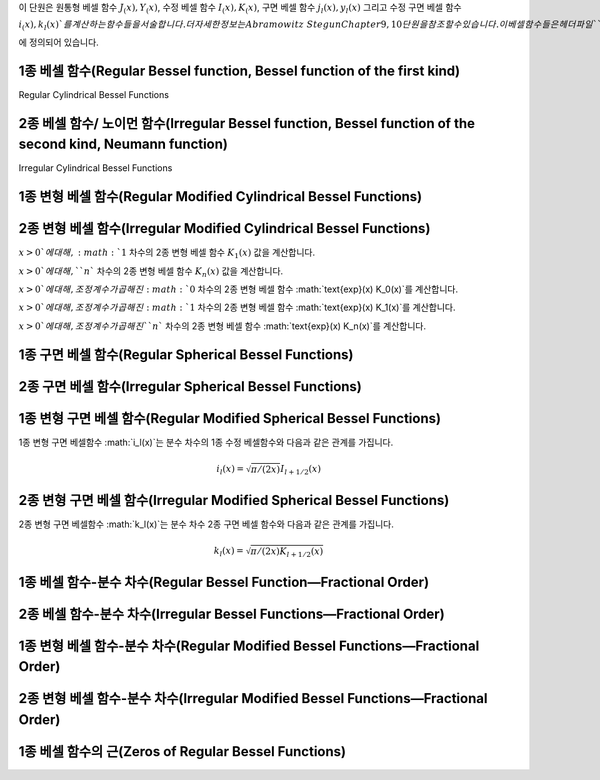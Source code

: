 .. index:: 베셀 함수

이 단원은 
원통형 베셀 함수 :math:`J_ (x), Y_(x)`, 
수정 베셀 함수 :math:`I_(x), K_(x)`, 
구면 베셀 함수 :math:`j_l(x), y_l(x)` 그리고 
수정 구면 베셀 함수 :math:`i_(x), k_l(x)`를 계산하는 함수들을 서술합니다. 
더 자세한 정보는 Abramowitz & Stegun Chapter 9, 10 단원을 참조할 수 있습니다. 
이 베셀함수들은 헤더 파일 ``gsl_sf_bessel.h`` 에 정의되어 있습니다.


1종 베셀 함수(Regular Bessel function, Bessel function of the first kind)
---------------------------------------------------------------------------

Regular Cylindrical Bessel Functions

.. c:function:: double gsl_sf_bessel_J0 (double x)
              int gsl_sf_bessel_J0_e (double x, gsl_sf_result * result)

    :math:`0` 차수의 1종 베셀 함수 :math:`J_0(x)`의 값을 계산합니다.

.. c:function:: double gsl_sf_bessel_J1 (double x)
              int gsl_sf_bessel_J1_e (double x, gsl_sf_result * result)

    :math:`1` 차수의 1종 베셀 함수 :math:`J_1(x)`의 값을 계산합니다.

.. c:function:: double gsl_sf_bessel_Jn (int n, double x)
              int gsl_sf_bessel_Jn_e (int n, double x, gsl_sf_result * result)

    주어진 ``n`` 차수의 1종 베셀 함수 :math:`J_n(x)`의 값을 계산합니다.

.. c:function:: int gsl_sf_bessel_Jn_array (int nmin, int nmax, double x, double result_array[])

    ``nmin`` 에서 ``nmax`` 까지, 1종 베셀 함수 :math:`J_n(x)`의 값을 계산합니다. 
    계산 결과값은 ``result_array`` 배열에 저장됩니다. 재귀식을 이용해 계산 효율을 높여, 
    실제 값과는 조금 다를 수 있습니다.


2종 베셀 함수/ 노이먼 함수(Irregular Bessel function, Bessel function of the second kind, Neumann function)
---------------------------------------------------------------------------------------------------------------------------------

Irregular Cylindrical Bessel Functions

.. c:function:: double gsl_sf_bessel_Y0 (double x)
              int gsl_sf_bessel_Y0_e (double x, gsl_sf_result * result)

    :math:`x>0`에 대해, :math:`0` 차수의 2종 베셀 함수 :math:`Y_0(x)` 값을 계산합니다. 

.. c:function:: double gsl_sf_bessel_Y1 (double x)
              int gsl_sf_bessel_Y1_e (double x, gsl_sf_result * result)

    :math:`x>0`에 대해, :math:`1` 차수의 2종 베셀 함수 :math:`Y_1(x)` 값을 계산합니다. 

.. c:function:: double gsl_sf_bessel_Yn (int n, double x)
              int gsl_sf_bessel_Yn_e (int n, double x, gsl_sf_result * result)

    :math:`x>0`에 대해, 주어진 ``n`` 차수의 2종 베셀 함수 :math:`Y_1(x)` 값을 계산합니다. 

.. c:function:: int gsl_sf_bessel_Yn_array (int nmin, int nmax, double x, double result_array[])

    ``nmin`` 에서 ``nmax`` 까지, 2종 베셀 함수 :math:`Y_n(x)`의 값을 계산합니다. 
    계산 결과값은 ``result_array`` 배열에 저장됩니다. 이 함수의 정의역은 :math:`x>0`입니다. 
    재귀식을 이용해 계산 효율을 높여, 실제 값과는 조금 다를 수 있습니다.

1종 변형 베셀 함수(Regular Modified Cylindrical Bessel Functions)
---------------------------------------------------------------------------

.. c:function:: double gsl_sf_bessel_I0 (double x)
              int gsl_sf_bessel_I0_e (double x, gsl_sf_result * result)

    :math:`0` 차수의 1종 변형 베셀 함수 :math:`I_0(x)`의 값을 계산합니다.

.. c:function:: double gsl_sf_bessel_I1 (double x)
              int gsl_sf_bessel_I1_e (double x, gsl_sf_result * result)

    :math:`1` 차수의 1종 변형 베셀 함수 :math:`1_0(x)`의 값을 계산합니다.

.. c:function:: double gsl_sf_bessel_In (int n, double x)
              int gsl_sf_bessel_In_e (int n, double x, gsl_sf_result * result)

    주어진 ``n`` 차수의 1종 변형 베셀 함수 :math:`I_n(x)`의 값을 계산합니다.

.. c:function:: int gsl_sf_bessel_In_array (int nmin, int nmax, double x, double result_array[])

    ``nmin`` 에서 ``nmax`` 까지, 1종 변형 베셀 함수 :math:`I_n(x)`의 값을 계산합니다. 
    계산 결과값은 ``result_array`` 배열에 저장됩니다. ``nmin`` 는 반드시 양수이거나 :math:`0`이어야 합니다. 
    재귀식을 이용해 계산 효율을 높여, 실제 값과는 조금 다를 수 있습니다.

.. c:function:: double gsl_sf_bessel_I0_scaled (double x)
              int gsl_sf_bessel_I0_scaled_e (double x, gsl_sf_result * result)

    조정 계수가 곱해진 :math:`0` 차수의 1종 변형 베셀 함수 :math:`\text{exp}(-|x|) I_0(x)`를 계산합니다.

.. c:function:: double gsl_sf_bessel_I1_scaled (double x)
              int gsl_sf_bessel_I1_scaled_e (double x, gsl_sf_result * result)

    조정 계수가 곱해진 :math:`1` 차수의 1종 변형 베셀 함수 :math:`\text{exp}(-|x|) I_1(x)`를 계산합니다.

.. c:function:: double gsl_sf_bessel_In_scaled (int n, double x)
              int gsl_sf_bessel_In_scaled_e (int n, double x, gsl_sf_result * result)

    조정 계수가 곱해진, ``n`` 차수의 1종 변형 베셀 함수 :math:`\text{exp}(-|x|) I_n(x)`를 계산합니다.

.. c:function:: int gsl_sf_bessel_In_scaled_array (int nmin, int nmax, double x, double result_array[])

    ``nmin`` 에서 ``nmax`` 까지, 조정 계수가 곱해진, 1종 변형 베셀 함수 :math:`\text{exp}(-|x|)I_n(x)`의 값을 계산합니다. 계산 결과값은 ``result_array`` 배열에 저장됩니다. ``nmin``  반드시 양수이거나 :math:`0`이어야 합니다. 재귀식을 이용해 계산 효율을 높여, 실제 값과는 조금 다를 수 있습니다.

2종 변형 베셀 함수(Irregular Modified Cylindrical Bessel Functions)
---------------------------------------------------------------------------

.. c:function:: double gsl_sf_bessel_K0 (double x)
              int gsl_sf_bessel_K0_e (double x, gsl_sf_result * result)

    :math:`x>0`에 대해, :math:`0` 차수의 2종 변형 베셀 함수 :math:`K_0(x)` 값을 계산합니다. 

.. c:function:: double gsl_sf_bessel_K1 (double x)
              int gsl_sf_bessel_K1_e (double x, gsl_sf_result * result)

:math:`x>0`에 대해, :math:`1` 차수의 2종 변형 베셀 함수 :math:`K_1(x)` 값을 계산합니다. 

.. c:function:: double gsl_sf_bessel_Kn (int n, double x)
              int gsl_sf_bessel_Kn_e (int n, double x, gsl_sf_result * result)

:math:`x>0`에 대해, ``n`` 차수의 2종 변형 베셀 함수 :math:`K_n(x)` 값을 계산합니다. 

.. c:function:: int gsl_sf_bessel_Kn_array (int nmin, int nmax, double x, double result_array[])

 ``nmin`` 에서 ``nmax`` 까지, 2종 변형 베셀 함수 :math:`K_n(x)`의 값을 계산합니다. 계산 결과값은 ``result_array`` 배열에 저장됩니다. ``nmin``  반드시 양수이거나 :math:`0`이어야 합니다. 함수의 정의역은 :math:`x>0`입니다. 재귀식을 이용해 계산 효율을 높여, 실제 값과는 조금 다를 수 있습니다.

.. c:function:: double gsl_sf_bessel_K0_scaled (double x)
              int gsl_sf_bessel_K0_scaled_e (double x, gsl_sf_result * result)

:math:`x>0`에 대해, 조정 계수가 곱해진 :math:`0` 차수의 2종 변형 베셀 함수 :math:`\text{exp}(x) K_0(x)`를 계산합니다.


.. c:function:: double gsl_sf_bessel_K1_scaled (double x) 
              int gsl_sf_bessel_K1_scaled_e (double x, gsl_sf_result * result)

:math:`x>0`에 대해, 조정 계수가 곱해진 :math:`1` 차수의 2종 변형 베셀 함수 :math:`\text{exp}(x) K_1(x)`를 계산합니다.


.. c:function:: double gsl_sf_bessel_Kn_scaled (int n, double x)
              int gsl_sf_bessel_Kn_scaled_e (int n, double x, gsl_sf_result * result)


:math:`x>0`에 대해, 조정 계수가 곱해진 ``n`` 차수의 2종 변형 베셀 함수 :math:`\text{exp}(x) K_n(x)`를 계산합니다.

.. c:function:: int gsl_sf_bessel_Kn_scaled_array (int nmin, int nmax, double x, double result_array[])

    ``nmin`` 에서 ``nmax`` 까지, 조정 계수가 곱해진 2종 변형 베셀 함수 :math:`\text{exp}(x) K_n(x)`의 값을 계산합니다. 계산 결과값은 ``result_array`` 배열에 저장됩니다. ``nmin``  반드시 양수이거나 :math:`0`이어야 합니다. 함수의 정의역은 :math:`x>0`입니다. 재귀식을 이용해 계산 효율을 높여, 실제 값과는 조금 다를 수 있습니다.

1종 구면 베셀 함수(Regular Spherical Bessel Functions)
---------------------------------------------------------------------------

.. c:function:: double gsl_sf_bessel_j0 (double x)
              int gsl_sf_bessel_j0_e (double x, gsl_sf_result * result)

    :math:`0` 차수의 1종 구면 베셀 함수 :math:`j_0 (x) = \sin (x) /x`의 값을 계산합니다.

.. c:function:: double gsl_sf_bessel_j1 (double x)
              int gsl_sf_bessel_j1_e (double x, gsl_sf_result * result)

    :math:`1` 차수의 1종 구면 베셀 함수 :math:`j_1 (x) = (\sin (x) /x - \cos(x)) /x`의 값을 계산합니다.

.. c:function:: double gsl_sf_bessel_j2 (double x)
              int gsl_sf_bessel_j2_e (double x, gsl_sf_result * result)


    :math:`2` 차수의 1종 구면 베셀 함수 :math:`j_2 (x) = ((3/x^2 -1)\sin(x) -3 \cos(x)/x) /x`의 값을 계산합니다.

.. c:function:: double gsl_sf_bessel_jl (int l, double x)
              int gsl_sf_bessel_jl_e (int l, double x, gsl_sf_result * result)

    ``l`` 차수의 1종 구면 베셀 함수 :math:`j_l (x)`의 값을 계산합니다. :math:`x,l`은 :math:`l \geq 0, x \geq 0`이어야 합니다. 

.. c:function:: int gsl_sf_bessel_jl_array (int lmax, double x, double result_array[])

    :math:`lmax \geq 0, x \geq 0`에 대해, 1종 구면 베셀 함수 :math:`j_l(x)`의 값을 :math:`l=0`에서 :math:`l=lmax`까지 계산합니다. 계산 결과값은 ``result_array`` 배열에 저장됩니다. 재귀식을 이용해 계산 효율을 높여, 실제 값과는 조금 다를 수 있습니다.

.. c:function:: int gsl_sf_bessel_jl_steed_array (int lmax, double x, double * result_array)

    Steed 방법을 이용해 1종 구면 베셀 함수 :math:`j_l(x)`의 값을 :math:`l=0`에서 :math:`l=lmax`까지 계산합니다. :math:`lmax, x`는 :math:`lmax \geq 0, x \geq 0`이어야 합니다. 계산 결과값은 ``result_array`` 배열에 저장됩니다. Steed/Barnett 알고리즘은 Comp. Phys. Comm. 21, 297(1981)에 기술되어 있습니다. Steed 방법은 다른 함수의 재귀적 방법보다 더 안정적이지만, 그대신 더 느립니다.

2종 구면 베셀 함수(Irregular Spherical Bessel Functions)
---------------------------------------------------------------------------

.. c:function:: double gsl_sf_bessel_y0 (double x)
              int gsl_sf_bessel_y0_e (double x, gsl_sf_result * result)

    :math:`0` 차수의 2종 구면 베셀 함수 :math:`y_0 (x) = -\cos (x) /x`의 값을 계산합니다.

.. c:function:: double gsl_sf_bessel_y1 (double x)
              int gsl_sf_bessel_y1_e (double x, gsl_sf_result * result)

    :math:`1` 차수의 2종 구면 베셀 함수 :math:`y_1 (x) = -(\cos (x) /x + \sin (x))/x`의 값을 계산합니다.

.. c:function:: double gsl_sf_bessel_y2 (double x)
              int gsl_sf_bessel_y2_e (double x, gsl_sf_result * result)

    :math:`2` 차수의 2종 구면 베셀 함수 :math:`y_2 (x) = (-3/x^3 + 1/x)\cos(x) - (3/x^2)\sin(x)`의 값을 계산합니다.

.. c:function:: double gsl_sf_bessel_yl (int l, double x)
              int gsl_sf_bessel_yl_e (int l, double x, gsl_sf_result * result)

    :math:`l \geq 0`에 대해, ``l`` 차수의 2종 구면 베셀 함수 :math:`y_l (x)`의 값을 계산합니다.

.. c:function:: int gsl_sf_bessel_yl_array (int lmax, double x, double result_array[])

    :math:`lmax \geq 0`에 대해, 2종 구면 베셀 함수 :math:`y_l(x)`의 값을 :math:`l=0`에서 :math:`l=lmax`까지 계산합니다. 계산 결과값은 ``result_array`` 배열에 저장됩니다. 재귀식을 이용해 계산 효율을 높여, 실제 값과는 조금 다를 수 있습니다.

1종 변형 구면 베셀 함수(Regular Modified Spherical Bessel Functions)
---------------------------------------------------------------------------

1종 변형 구면 베셀함수 :math:`i_l(x)`는 분수 차수의 1종 수정 베셀함수와 다음과 같은 관계를 가집니다.

.. math:: 

    i_l(x) = \sqrt{\pi/(2x)}I_{l + 1/2}(x)

.. c:function:: double gsl_sf_bessel_i0_scaled (double x)
              int gsl_sf_bessel_i0_scaled_e (double x, gsl_sf_result * result)

    조정 계수가 곱해진, :math:`0` 차수의 1종 변형 구면 베셀 함수 :math:`\text{exp}(-|x|) i_0 (x)`를 계산합니다.

.. c:function:: double gsl_sf_bessel_i1_scaled (double x)
              int gsl_sf_bessel_i1_scaled_e (double x, gsl_sf_result * result)

    조정 계수가 곱해진, :math:`1` 차수의 1종 변형 구면 베셀 함수 :math:`\text{exp}(-|x|) i_1 (x)`를 계산합니다.

.. c:function:: double gsl_sf_bessel_i2_scaled (double x)
              int gsl_sf_bessel_i2_scaled_e (double x, gsl_sf_result * result)

    조정 계수가 곱해진, :math:`2` 차수의 1종 변형 구면 베셀 함수 :math:`\text{exp}(-|x|) i_2 (x)`를 계산합니다.

.. c:function:: double gsl_sf_bessel_il_scaled (int l, double x)
              int gsl_sf_bessel_il_scaled_e (int l, double x, gsl_sf_result * result)


    조정 계수가 곱해진, ``l`` 차수의 1종 변형 구면 베셀 함수 :math:`\text{exp}(-|x|) i_2 (x)`를 계산합니다.

.. c:function:: int gsl_sf_bessel_il_scaled_array (int lmax, double x, double result_array[])

    :math:`lmax \geq 0, x \geq 0`에 대해, 조정 계수가 곱해진 1종 변형 구면 베셀 함수 :math:`\text{exp}(-|x|) i_l(x)`의 값을 :math:`l=0`에서 :math:`l=lmax`까지 계산합니다. 계산 결과값은 ``result_array`` 배열에 저장됩니다. 재귀식을 이용해 계산 효율을 높여, 실제 값과는 조금 다를 수 있습니다.

2종 변형 구면 베셀 함수(Irregular Modified Spherical Bessel Functions)
-------------------------

2종 변형 구면 베셀함수 :math:`k_l(x)`는 분수 차수 2종 구면 베셀 함수와 다음과 같은 관계를 가집니다.

.. math::
    
    k_l(x) = \sqrt{\pi / (2x) K_{l+1/2}(x)}

.. c:function:: double gsl_sf_bessel_k0_scaled (double x)
              int gsl_sf_bessel_k0_scaled_e (double x, gsl_sf_result * result)

    :math:`x>0`에 대해, 조정 계수가 곱해진 :math:`0` 차수의 2종 변형 구면 베셀 함수 :math:`\text{exp}(x)k_0(x)`의 값을 계산합니다.

.. c:function:: double gsl_sf_bessel_k1_scaled (double x)
              int gsl_sf_bessel_k1_scaled_e (double x, gsl_sf_result * result)

    :math:`x>0`에 대해, 조정 계수가 곱해진 :math:`1` 차수의 2종 변형 구면 베셀 함수 :math:`\text{exp}(x)k_1(x)`의 값을 계산합니다.

.. c:function:: double gsl_sf_bessel_k2_scaled (double x)
              int gsl_sf_bessel_k2_scaled_e (double x, gsl_sf_result * result)

    :math:`x>0`에 대해, 조정 계수가 곱해진 :math:`2` 차수의 2종 변형 구면 베셀 함수 :math:`\text{exp}(x)k_2(x)`의 값을 계산합니다.

.. c:function:: double gsl_sf_bessel_kl_scaled (int l, double x)
              int gsl_sf_bessel_kl_scaled_e (int l, double x, gsl_sf_result * result)

    :math:`x>0`에 대해, 조정 계수가 곱해진 ``l`` 차수의 2종 변형 구면 베셀 함수 :math:`\text{exp}(x)k_l(x)`의 값을 계산합니다.

.. c:function:: int gsl_sf_bessel_kl_scaled_array (int lmax, double x, double result_array[])

    :math:`lmax \geq 0, x \geq 0`에 대해, 조정 계수가 곱해진 1종 변형 구면 베셀 함수 :math:`\text{exp}(x) k_l(x)`의 값을 :math:`l=0`에서 :math:`l=lmax`까지 계산합니다. 계산 결과값은 ``result_array`` 배열에 저장됩니다. 재귀식을 이용해 계산 효율을 높여, 실제 값과는 조금 다를 수 있습니다.

1종 베셀 함수-분수 차수(Regular Bessel Function—Fractional Order)
------------------------------------------------------------------


.. c:function:: double gsl_sf_bessel_Jnu (double nu, double x)
              int gsl_sf_bessel_Jnu_e (double nu, double x, gsl_sf_result * result)

    분수 차수 :math:`\nu`에 대해, 1종 베셀함수 :math:`J_\nu (x)`의 값을 계산합니다.

.. c:function:: int gsl_sf_bessel_sequence_Jnu_e (double nu, gsl_mode_t mode, size_t size, double v[])

    분수 차수 :math:`\nu`의 1종 배셀함수 :math:`J_\nu (x)`의 값을 주어진 :math:`x` 값 배열에 대해 계산합니다. ``size`` 길이의 배열 ``v`` :math:`x` 값들을 담고있습니다. 함수는 이 배열이 양수가 순차적으로 배열되어 있다 가정합니다.  ``v`` 배열을 수정해 :math:`J_\nu (x_i)` 값을 덮어 씌웁니다.

2종 베셀 함수-분수 차수(Irregular Bessel Functions—Fractional Order)
---------------------------------------------------------------------


.. c:function:: double gsl_sf_bessel_Ynu (double nu, double x)
              int gsl_sf_bessel_Ynu_e (double nu, double x, gsl_sf_result * result)

    분수 차수 :math:`\nu`에 대해, 2종 베셀함수 :math:`Y_\nu (x)`의 값을 계산합니다.
  
1종 변형 베셀 함수-분수 차수(Regular Modified Bessel Functions—Fractional Order)
----------------------------------------------------------------------------------


.. c:function:: double gsl_sf_bessel_Inu (double nu, double x)
              int gsl_sf_bessel_Inu_e (double nu, double x, gsl_sf_result * result)

    :math:`x>0, \nu>0`에 대해, 분수 차수 :math:`\nu`의 1종 변형 베셀 함수 :math:`I_\nu(x)`를 계산합니다.

.. c:function:: double gsl_sf_bessel_Inu_scaled (double nu, double x)
              int gsl_sf_bessel_Inu_scaled_e (double nu, double x, gsl_sf_result * result)

 
    :math:`x>0, \nu>0`에 대해, 조정 계수가 곱해진 분수 차수 :math:`\nu`의 2종 변형 베셀 함수 :math:`\text{exp}(-|x|)I_\nu (x)`의 값을 계산합니다.

2종 변형 베셀 함수-분수 차수(Irregular Modified Bessel Functions—Fractional Order)
-------------------------

.. c:function:: double gsl_sf_bessel_Knu (double nu, double x)
              int gsl_sf_bessel_Knu_e (double nu, double x, gsl_sf_result * result)


    :math:`x>0, \nu>0`에 대해, 분수 차수 :math:`\nu`의 2종 변형 베셀 함수 :math:`K_\nu (x)`의 값을 계산합니다.

.. c:function:: double gsl_sf_bessel_lnKnu (double nu, double x)
              int gsl_sf_bessel_lnKnu_e (double nu, double x, gsl_sf_result * result)


    :math:`x>0, \nu>0`에 대해, 로그가 씌워진, 분수 차수 :math:`\nu`의 2종 변형 베셀 함수 :math:`\ln(K_\nu (x))`의 값을 계산합니다.

.. c:function:: double gsl_sf_bessel_Knu_scaled (double nu, double x)
              int gsl_sf_bessel_Knu_scaled_e (double nu, double x, gsl_sf_result * result)


    :math:`x>0, \nu>0`에 대해, 조정 계수가 곱해진 분수 차수 :math:`\nu`의 2종 변형 베셀 함수 :math:`\text{exp}(+|x|)K_\nu (x)`의 값을 계산합니다.

1종 베셀 함수의 근(Zeros of Regular Bessel Functions)
-------------------------

.. c:function:: double gsl_sf_bessel_zero_J0 (unsigned int s)
              int gsl_sf_bessel_zero_J0_e (unsigned int s, gsl_sf_result * result)

    :math:`0` 차수의 베셀 함수 :math:`J_0(x)`의 ``s`` 번째, 양수 근의 위치를 찾습니다.

.. c:function:: double gsl_sf_bessel_zero_J1 (unsigned int s)
              int gsl_sf_bessel_zero_J1_e (unsigned int s, gsl_sf_result * result)

    :math:`1` 차수의 베셀 함수 :math:`J_1(x)`의 ``s`` 번째, 양수 근의 위치를 찾습니다.

.. c:function:: double gsl_sf_bessel_zero_Jnu (double nu, unsigned int s)
              int gsl_sf_bessel_zero_Jnu_e (double nu, unsigned int s, gsl_sf_result * result)


    베셀함수 :math:`J_\nu (x)`에 대해, ``s`` 번째, 양수 근의 위치를 찾습니다. 
    현재 구현체는 ``nu`` 가 음수일 때를 지원하지 않습니다.
